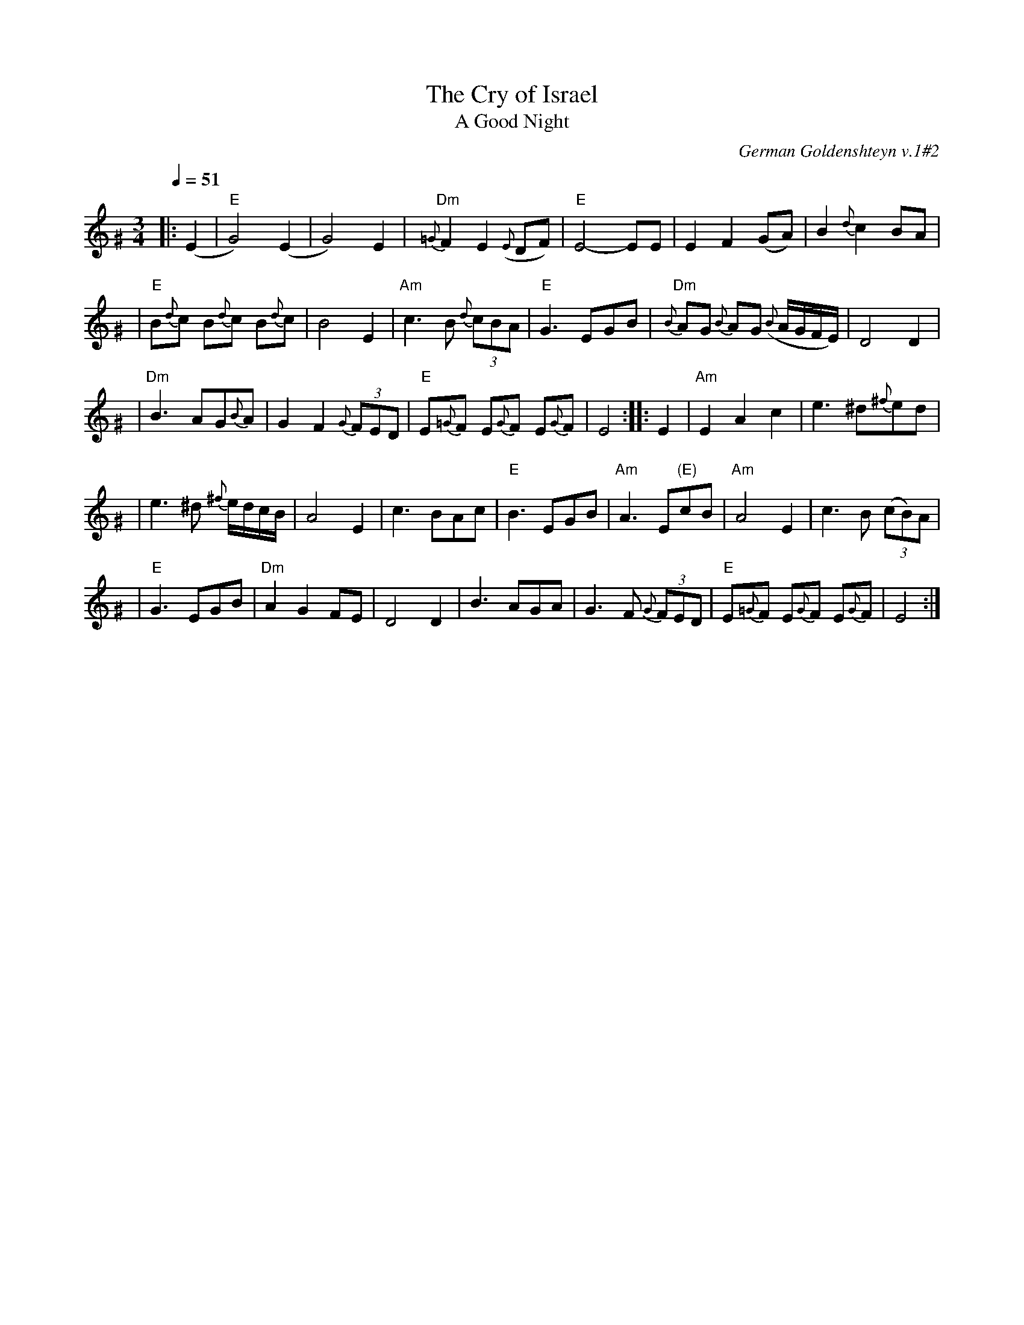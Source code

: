X: 544
T: The Cry of Israel
T: A Good Night
O: German Goldenshteyn v.1#2
R: waltz
Q: 1/4=51
M: 3/4
L: 1/8
K: E exp ^G
|: (E2 | "E"G4) (E2 \
| G4) E2 | "Dm"{=G}F2 E2 ({E}DF) \
| "E"E4- EE | E2 F2 (GA) \
| B2 {d}c2 BA |
| "E"B{d}c B{d}c B{d}c | B4 E2 \
| "Am"c3 B {d}(3cBA | "E"G3 EGB \
| "Dm"{B}AG {B}AG ({B}A/G/F/E/) | D4 D2 |
| "Dm"B3 AG{B}A | G2 F2 {G}(3FED \
| "E"E{=G}F E{G}F E{G}F | E4 :: E2 \
| "Am"E2 A2 c2 | e3 ^d{^f}ed |
| e3 ^d {^f}e/d/c/B/ | A4 E2 \
| c3 BAc | "E"B3 EGB \
| "Am"A3 E"(E)"cB | "Am"A4 E2 \
| c3 B (3(cB)A |
| "E"G3 EGB | "Dm"A2  G2 FE \
| D4 D2 | B3 AGA \
| G3 F (3{G}FED | "E"E{=G}F E{G}F E{G}F \
| E4 :|

